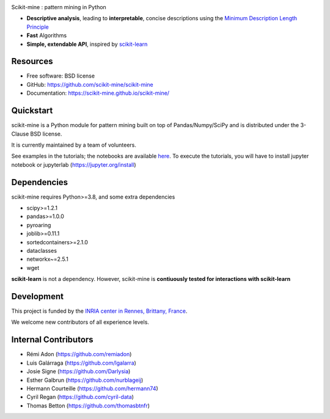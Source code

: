 .. image:: https://img.shields.io/pypi/v/scikit-mine.svg
    :target: https://pypi.python.org/pypi/scikit-mine/


.. image:: https://codecov.io/gh/remiadon/scikit-mine/branch/master/graph/badge.svg
  :target: https://codecov.io/gh/remiadon/scikit-mine
        
.. image:: https://img.shields.io/badge/powered%20by-INRIA-orange.svg?style=flat&colorA=384257&colorB=E23324
  :target: https://www.inria.fr/en

.. image:: https://pepy.tech/badge/scikit-mine
  :target: https://pepy.tech/project/scikit-mine

.. image:: https://mybinder.org/badge_logo.svg
 :target: https://mybinder.org/v2/gh/scikit-mine/scikit-mine/HEAD?filepath=docs%2Ftutorials%2Fperiodic%2Fperiodic_canadian_tv.ipynb


Scikit-mine : pattern mining in Python

* **Descriptive analysis**, leading to **interpretable**, concise descriptions using the `Minimum Description Length Principle <https://en.wikipedia.org/wiki/Minimum_description_length>`_
* **Fast** Algorithms
* **Simple, extendable API**, inspired by scikit-learn_

.. _scikit-learn: https://scikit-learn.org/


Resources
---------

* Free software: BSD license
* GitHub: https://github.com/scikit-mine/scikit-mine
* Documentation: https://scikit-mine.github.io/scikit-mine/


Quickstart
----------


scikit-mine is a Python module for pattern mining built on top of
Pandas/Numpy/SciPy and is distributed under the 3-Clause BSD license.

It is currently maintained by a team of volunteers.

See examples in the tutorials; the notebooks are available here_. To execute the tutorials, you will have to install jupyter notebook or jupyterlab (https://jupyter.org/install)


.. _here: https://github.com/scikit-mine/scikit-mine/tree/master/docs/tutorials


Dependencies
------------

scikit-mine requires Python>=3.8,
and some extra dependencies

* scipy>=1.2.1
* pandas>=1.0.0
* pyroaring
* joblib>=0.11.1
* sortedcontainers>=2.1.0
* dataclasses
* networkx~=2.5.1
* wget

**scikit-learn** is not a dependency. However, scikit-mine is **contiuously tested for interactions with scikit-learn**

Development
-----------

This project is funded by the `INRIA center in Rennes, Brittany, France <https://www.inria.fr/fr/centre-inria-rennes-bretagne-atlantique>`_.

We welcome new contributors of all experience levels. 


Internal Contributors
---------------------

- Rémi Adon (https://github.com/remiadon)
- Luis Galárraga (https://github.com/lgalarra)
- Josie Signe (https://github.com/Darlysia)
- Esther Galbrun (https://github.com/nurblageij)
- Hermann Courteille (https://github.com/hermann74)
- Cyril Regan (https://github.com/cyril-data)
- Thomas Betton (https://github.com/thomasbtnfr)

